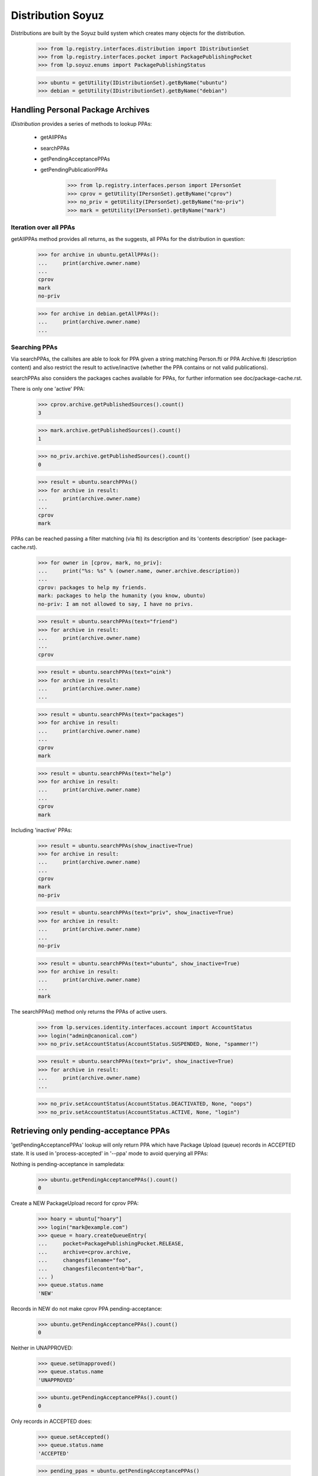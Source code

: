 Distribution Soyuz
==================

Distributions are built by the Soyuz build system which creates many
objects for the distribution.


    >>> from lp.registry.interfaces.distribution import IDistributionSet
    >>> from lp.registry.interfaces.pocket import PackagePublishingPocket
    >>> from lp.soyuz.enums import PackagePublishingStatus

    >>> ubuntu = getUtility(IDistributionSet).getByName("ubuntu")
    >>> debian = getUtility(IDistributionSet).getByName("debian")


Handling Personal Package Archives
----------------------------------

`IDistribution` provides a series of methods to lookup PPAs:

 * getAllPPAs
 * searchPPAs
 * getPendingAcceptancePPAs
 * getPendingPublicationPPAs

    >>> from lp.registry.interfaces.person import IPersonSet
    >>> cprov = getUtility(IPersonSet).getByName("cprov")
    >>> no_priv = getUtility(IPersonSet).getByName("no-priv")
    >>> mark = getUtility(IPersonSet).getByName("mark")


Iteration over all PPAs
~~~~~~~~~~~~~~~~~~~~~~~

getAllPPAs method provides all returns, as the suggests, all PPAs for
the distribution in question:

    >>> for archive in ubuntu.getAllPPAs():
    ...     print(archive.owner.name)
    ...
    cprov
    mark
    no-priv

    >>> for archive in debian.getAllPPAs():
    ...     print(archive.owner.name)
    ...


Searching PPAs
~~~~~~~~~~~~~~

Via searchPPAs, the callsites are able to look for PPA given a string
matching Person.fti or PPA Archive.fti (description content) and also
restrict the result to active/inactive (whether the PPA contains or not
valid publications).

searchPPAs also considers the packages caches available for PPAs, for
further information see doc/package-cache.rst.

There is only one 'active' PPA:

    >>> cprov.archive.getPublishedSources().count()
    3

    >>> mark.archive.getPublishedSources().count()
    1

    >>> no_priv.archive.getPublishedSources().count()
    0

    >>> result = ubuntu.searchPPAs()
    >>> for archive in result:
    ...     print(archive.owner.name)
    ...
    cprov
    mark

PPAs can be reached passing a filter matching (via fti) its description
and its  'contents description' (see package-cache.rst).

    >>> for owner in [cprov, mark, no_priv]:
    ...     print("%s: %s" % (owner.name, owner.archive.description))
    ...
    cprov: packages to help my friends.
    mark: packages to help the humanity (you know, ubuntu)
    no-priv: I am not allowed to say, I have no privs.

    >>> result = ubuntu.searchPPAs(text="friend")
    >>> for archive in result:
    ...     print(archive.owner.name)
    ...
    cprov

    >>> result = ubuntu.searchPPAs(text="oink")
    >>> for archive in result:
    ...     print(archive.owner.name)
    ...

    >>> result = ubuntu.searchPPAs(text="packages")
    >>> for archive in result:
    ...     print(archive.owner.name)
    ...
    cprov
    mark

    >>> result = ubuntu.searchPPAs(text="help")
    >>> for archive in result:
    ...     print(archive.owner.name)
    ...
    cprov
    mark

Including 'inactive' PPAs:

    >>> result = ubuntu.searchPPAs(show_inactive=True)
    >>> for archive in result:
    ...     print(archive.owner.name)
    ...
    cprov
    mark
    no-priv

    >>> result = ubuntu.searchPPAs(text="priv", show_inactive=True)
    >>> for archive in result:
    ...     print(archive.owner.name)
    ...
    no-priv

    >>> result = ubuntu.searchPPAs(text="ubuntu", show_inactive=True)
    >>> for archive in result:
    ...     print(archive.owner.name)
    ...
    mark

The searchPPAs() method only returns the PPAs of active users.

    >>> from lp.services.identity.interfaces.account import AccountStatus
    >>> login("admin@canonical.com")
    >>> no_priv.setAccountStatus(AccountStatus.SUSPENDED, None, "spammer!")

    >>> result = ubuntu.searchPPAs(text="priv", show_inactive=True)
    >>> for archive in result:
    ...     print(archive.owner.name)
    ...

    >>> no_priv.setAccountStatus(AccountStatus.DEACTIVATED, None, "oops")
    >>> no_priv.setAccountStatus(AccountStatus.ACTIVE, None, "login")


Retrieving only pending-acceptance PPAs
---------------------------------------

'getPendingAcceptancePPAs' lookup will only return PPA which have
Package Upload (queue) records in ACCEPTED state.  It is used in
'process-accepted' in '--ppa' mode to avoid querying all PPAs:

Nothing is pending-acceptance in sampledata:

    >>> ubuntu.getPendingAcceptancePPAs().count()
    0

Create a NEW PackageUpload record for cprov PPA:

    >>> hoary = ubuntu["hoary"]
    >>> login("mark@example.com")
    >>> queue = hoary.createQueueEntry(
    ...     pocket=PackagePublishingPocket.RELEASE,
    ...     archive=cprov.archive,
    ...     changesfilename="foo",
    ...     changesfilecontent=b"bar",
    ... )
    >>> queue.status.name
    'NEW'

Records in NEW do not make cprov PPA pending-acceptance:

    >>> ubuntu.getPendingAcceptancePPAs().count()
    0

Neither in UNAPPROVED:

    >>> queue.setUnapproved()
    >>> queue.status.name
    'UNAPPROVED'

    >>> ubuntu.getPendingAcceptancePPAs().count()
    0

Only records in ACCEPTED does:

    >>> queue.setAccepted()
    >>> queue.status.name
    'ACCEPTED'

    >>> pending_ppas = ubuntu.getPendingAcceptancePPAs()
    >>> [pending_ppa] = pending_ppas
    >>> pending_ppa.id == cprov.archive.id
    True

Records in DONE also do not trigger pending-acceptance state in PPAs:

    >>> queue.setDone()
    >>> queue.status.name
    'DONE'

    >>> ubuntu.getPendingAcceptancePPAs().count()
    0


Retrieving only pending-acceptance PPAs
---------------------------------------

'getPendingPublicationPPAs'lookup will only return PPA which have
PENDING publishing records, it's used in 'publish-distro' in '--ppa'
mode to avoiding querying all PPAs.

Nothing is pending-publication in sampledata:

    >>> ubuntu.getPendingPublicationPPAs().count()
    0

We can make Celso's PPA pending publication by copying a published
source to another location within the PPA.

    >>> cprov_src = cprov.archive.getPublishedSources().first()

    >>> warty = ubuntu["warty"]
    >>> pocket_release = PackagePublishingPocket.RELEASE
    >>> src_pub = cprov_src.copyTo(warty, pocket_release, cprov.archive)
    >>> print(src_pub.status.name)
    PENDING

    >>> [pending_ppa] = ubuntu.getPendingPublicationPPAs()
    >>> pending_ppa.id == cprov.archive.id
    True

Publishing the record will exclude Celso's PPA from pending-publication
state:

    >>> src_pub.setPublished()

    >>> ubuntu.getPendingPublicationPPAs().count()
    0

We can also make Celso's PPA pending publication by deleting a published
source.

    >>> login("celso.providelo@canonical.com")
    >>> cprov_src.requestDeletion(cprov, "go away !")
    >>> src_pub = cprov_src

    >>> [pending_ppa] = ubuntu.getPendingPublicationPPAs()
    >>> pending_ppa.id == cprov.archive.id
    True

If scheduleddeletiondate or dateremoved are set then the PPA is no
longer pending. process-death-row will do the rest.

    >>> from zope.security.proxy import removeSecurityProxy
    >>> from lp.services.database.constants import UTC_NOW
    >>> login("mark@example.com")
    >>> removeSecurityProxy(src_pub).scheduleddeletiondate = UTC_NOW
    >>> ubuntu.getPendingPublicationPPAs().count()
    0
    >>> removeSecurityProxy(src_pub).scheduleddeletiondate = None
    >>> ubuntu.getPendingPublicationPPAs().count()
    1
    >>> removeSecurityProxy(src_pub).dateremoved = UTC_NOW
    >>> ubuntu.getPendingPublicationPPAs().count()
    0

A binary pending publication also moves a PPA to the pending-publication
state. In order to test this behaviour we will copy some binaries within
Celso's PPA.

    >>> cprov_bin = factory.makeBinaryPackagePublishingHistory(
    ...     archive=cprov.archive, status=PackagePublishingStatus.PUBLISHED
    ... )
    >>> spr = cprov_bin.binarypackagerelease.build.source_package_release
    >>> spr.publishings.first().setPublished()
    >>> pending_binaries = cprov_bin.copyTo(
    ...     warty, pocket_release, cprov.archive
    ... )

The copied binaries are pending publication, thus Celso's PPA gets
listed in the PPA pending-publication results.

    >>> for pub in pending_binaries:
    ...     print(pub.status.name)
    ...
    PENDING
    PENDING

    >>> [pending_ppa] = ubuntu.getPendingPublicationPPAs()
    >>> pending_ppa.id == cprov.archive.id
    True

Publishing the binaries will exclude Celso's PPA from pending-
publication results:

    >>> for pub in pending_binaries:
    ...     pub.setPublished()
    ...

    >>> ubuntu.getPendingPublicationPPAs().count()
    0

A binary deletion will also make Celso's PPA pending publication.

    >>> login("celso.providelo@canonical.com")
    >>> cprov_bin.requestDeletion(cprov, "go away !")
    >>> bin_pub = cprov_bin

    >>> [pending_ppa] = ubuntu.getPendingPublicationPPAs()
    >>> pending_ppa.id == cprov.archive.id
    True

    >>> login("mark@example.com")
    >>> removeSecurityProxy(bin_pub).scheduleddeletiondate = UTC_NOW
    >>> ubuntu.getPendingPublicationPPAs().count()
    0
    >>> removeSecurityProxy(bin_pub).scheduleddeletiondate = None
    >>> ubuntu.getPendingPublicationPPAs().count()
    1
    >>> removeSecurityProxy(bin_pub).dateremoved = UTC_NOW
    >>> ubuntu.getPendingPublicationPPAs().count()
    0


Distribution Archives
---------------------

`IDistribution.all_distro_archives` returns all archives associated with
the distribution.  This list does not, therefore, include PPAs.

    >>> ubuntutest = getUtility(IDistributionSet)["ubuntutest"]
    >>> for archive in ubuntutest.all_distro_archives:
    ...     print(archive.purpose.title)
    ...
    Primary Archive
    Partner Archive

`IDistribution.getArchiveByComponent` retrieves an IArchive given a
component name.  If the component is unknown, None is returned.

    >>> partner_archive = ubuntutest.getArchiveByComponent("partner")
    >>> print(partner_archive.displayname)
    Partner Archive for Ubuntu Test

    >>> other_archive = ubuntutest.getArchiveByComponent("dodgycomponent")
    >>> print(other_archive)
    None

Multiple components, specially the debian-compatibility ones points to
the PRIMARY archive. This relationship is established so we can import
their packages in the correct archive.

    >>> main_archive = ubuntutest.getArchiveByComponent("main")
    >>> print(main_archive.displayname)
    Primary Archive for Ubuntu Test

    >>> non_free_archive = ubuntutest.getArchiveByComponent("non-free")
    >>> print(non_free_archive.displayname)
    Primary Archive for Ubuntu Test

    >>> non_free_firmware_archive = ubuntutest.getArchiveByComponent(
    ...     "non-free-firmware"
    ... )
    >>> print(non_free_firmware_archive.displayname)
    Primary Archive for Ubuntu Test

    >>> contrib_archive = ubuntutest.getArchiveByComponent("contrib")
    >>> print(contrib_archive.displayname)
    Primary Archive for Ubuntu Test
